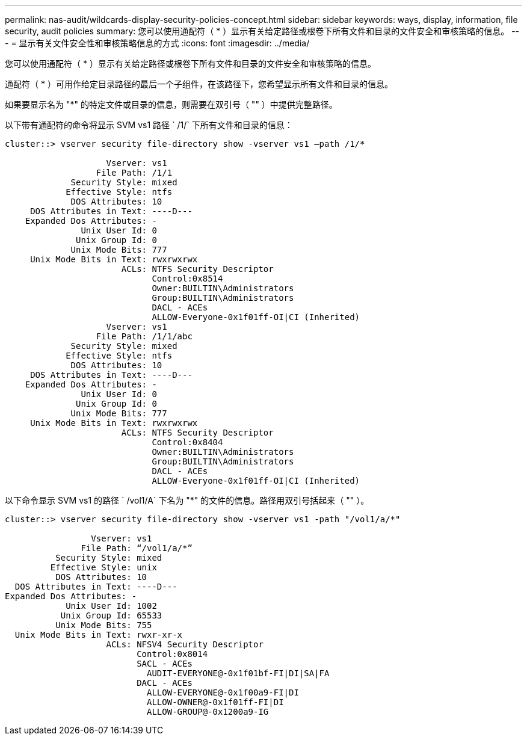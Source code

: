 ---
permalink: nas-audit/wildcards-display-security-policies-concept.html 
sidebar: sidebar 
keywords: ways, display, information, file security, audit policies 
summary: 您可以使用通配符（ * ）显示有关给定路径或根卷下所有文件和目录的文件安全和审核策略的信息。 
---
= 显示有关文件安全性和审核策略信息的方式
:icons: font
:imagesdir: ../media/


[role="lead"]
您可以使用通配符（ * ）显示有关给定路径或根卷下所有文件和目录的文件安全和审核策略的信息。

通配符（ * ）可用作给定目录路径的最后一个子组件，在该路径下，您希望显示所有文件和目录的信息。

如果要显示名为 "*" 的特定文件或目录的信息，则需要在双引号（ "" ）中提供完整路径。

以下带有通配符的命令将显示 SVM vs1 路径 ` /1/` 下所有文件和目录的信息：

[listing]
----
cluster::> vserver security file-directory show -vserver vs1 –path /1/*

                    Vserver: vs1
                  File Path: /1/1
             Security Style: mixed
            Effective Style: ntfs
             DOS Attributes: 10
     DOS Attributes in Text: ----D---
    Expanded Dos Attributes: -
               Unix User Id: 0
              Unix Group Id: 0
             Unix Mode Bits: 777
     Unix Mode Bits in Text: rwxrwxrwx
                       ACLs: NTFS Security Descriptor
                             Control:0x8514
                             Owner:BUILTIN\Administrators
                             Group:BUILTIN\Administrators
                             DACL - ACEs
                             ALLOW-Everyone-0x1f01ff-OI|CI (Inherited)
                    Vserver: vs1
                  File Path: /1/1/abc
             Security Style: mixed
            Effective Style: ntfs
             DOS Attributes: 10
     DOS Attributes in Text: ----D---
    Expanded Dos Attributes: -
               Unix User Id: 0
              Unix Group Id: 0
             Unix Mode Bits: 777
     Unix Mode Bits in Text: rwxrwxrwx
                       ACLs: NTFS Security Descriptor
                             Control:0x8404
                             Owner:BUILTIN\Administrators
                             Group:BUILTIN\Administrators
                             DACL - ACEs
                             ALLOW-Everyone-0x1f01ff-OI|CI (Inherited)
----
以下命令显示 SVM vs1 的路径 ` /vol1/A` 下名为 "*" 的文件的信息。路径用双引号括起来（ "" ）。

[listing]
----
cluster::> vserver security file-directory show -vserver vs1 -path "/vol1/a/*"

                 Vserver: vs1
               File Path: “/vol1/a/*”
          Security Style: mixed
         Effective Style: unix
          DOS Attributes: 10
  DOS Attributes in Text: ----D---
Expanded Dos Attributes: -
            Unix User Id: 1002
           Unix Group Id: 65533
          Unix Mode Bits: 755
  Unix Mode Bits in Text: rwxr-xr-x
                    ACLs: NFSV4 Security Descriptor
                          Control:0x8014
                          SACL - ACEs
                            AUDIT-EVERYONE@-0x1f01bf-FI|DI|SA|FA
                          DACL - ACEs
                            ALLOW-EVERYONE@-0x1f00a9-FI|DI
                            ALLOW-OWNER@-0x1f01ff-FI|DI
                            ALLOW-GROUP@-0x1200a9-IG
----
